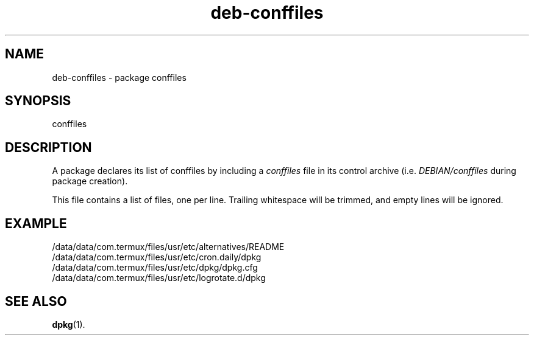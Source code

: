 .\" dpkg manual page - deb-conffiles(5)
.\"
.\" Copyright © 2016 Guillem Jover <guillem@debian.org>
.\"
.\" This is free software; you can redistribute it and/or modify
.\" it under the terms of the GNU General Public License as published by
.\" the Free Software Foundation; either version 2 of the License, or
.\" (at your option) any later version.
.\"
.\" This is distributed in the hope that it will be useful,
.\" but WITHOUT ANY WARRANTY; without even the implied warranty of
.\" MERCHANTABILITY or FITNESS FOR A PARTICULAR PURPOSE.  See the
.\" GNU General Public License for more details.
.\"
.\" You should have received a copy of the GNU General Public License
.\" along with this program.  If not, see <https://www.gnu.org/licenses/>.
.
.TH deb\-conffiles 5 "2016-12-20" "1.18.18" "dpkg suite"
.nh
.SH NAME
deb\-conffiles \- package conffiles
.
.SH SYNOPSIS
conffiles
.
.SH DESCRIPTION
A package declares its list of conffiles by including a \fIconffiles\fP file
in its control archive (i.e. \fIDEBIAN/conffiles\fP during package creation).
.PP
This file contains a list of files, one per line.
Trailing whitespace will be trimmed, and empty lines will be ignored.
.
.SH EXAMPLE
.nf
/data/data/com.termux/files/usr/etc/alternatives/README
/data/data/com.termux/files/usr/etc/cron.daily/dpkg
/data/data/com.termux/files/usr/etc/dpkg/dpkg.cfg
/data/data/com.termux/files/usr/etc/logrotate.d/dpkg
.fi
.
.SH SEE ALSO
.BR dpkg (1).
